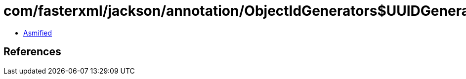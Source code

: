 = com/fasterxml/jackson/annotation/ObjectIdGenerators$UUIDGenerator.class

 - link:ObjectIdGenerators$UUIDGenerator-asmified.java[Asmified]

== References

